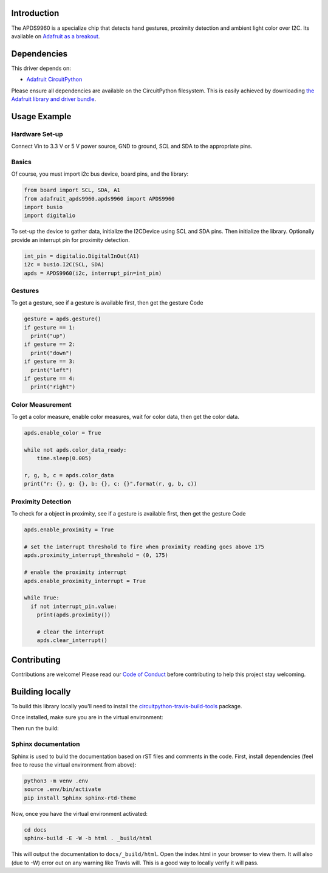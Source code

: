 
Introduction
============

.. image:: https://readthedocs.org/projects/adafruit-circuitpython-apds9960/badge/?version=latest
    :target: https://circuitpython.readthedocs.io/projects/apds9960/en/latest/
    :alt: Documentation Status

.. image :: https://img.shields.io/discord/327254708534116352.svg
    :target: https://discord.gg/nBQh6qu
    :alt: Discord

The APDS9960 is a specialize chip that detects hand gestures, proximity detection
and ambient light color over I2C. Its available on
`Adafruit as a breakout <https://www.adafruit.com/product/3595>`_.


Dependencies
=============
This driver depends on:

* `Adafruit CircuitPython <https://github.com/adafruit/circuitpython>`_

Please ensure all dependencies are available on the CircuitPython filesystem.
This is easily achieved by downloading
`the Adafruit library and driver bundle <https://github.com/adafruit/Adafruit_CircuitPython_Bundle>`_.

Usage Example
=============

Hardware Set-up
---------------

Connect Vin to 3.3 V or 5 V power source, GND to ground, SCL and SDA to the appropriate pins.

Basics
------

Of course, you must import i2c bus device, board pins, and the library:

.. code:: python


  from board import SCL, SDA, A1
  from adafruit_apds9960.apds9960 import APDS9960
  import busio
  import digitalio

To set-up the device to gather data, initialize the I2CDevice using SCL
and SDA pins.   Then initialize the library.  Optionally provide an interrupt
pin for proximity detection.

.. code:: python

  int_pin = digitalio.DigitalInOut(A1)
  i2c = busio.I2C(SCL, SDA)
  apds = APDS9960(i2c, interrupt_pin=int_pin)

Gestures
--------

To get a gesture, see if a gesture is available first, then get the gesture Code

.. code:: python

  gesture = apds.gesture()
  if gesture == 1:
    print("up")
  if gesture == 2:
    print("down")
  if gesture == 3:
    print("left")
  if gesture == 4:
    print("right")

Color Measurement
-----------------

To get a color measure, enable color measures, wait for color data,
then get the color data.

.. code:: python

  apds.enable_color = True

  while not apds.color_data_ready:
      time.sleep(0.005)

  r, g, b, c = apds.color_data
  print("r: {}, g: {}, b: {}, c: {}".format(r, g, b, c))

Proximity Detection
---------------------

To check for a object in proximity, see if a gesture is available first, then get the gesture Code

.. code:: python

  apds.enable_proximity = True

  # set the interrupt threshold to fire when proximity reading goes above 175
  apds.proximity_interrupt_threshold = (0, 175)

  # enable the proximity interrupt
  apds.enable_proximity_interrupt = True

  while True:
    if not interrupt_pin.value:
      print(apds.proximity())

      # clear the interrupt
      apds.clear_interrupt()


Contributing
============

Contributions are welcome! Please read our `Code of Conduct
<https://github.com/adafruit/Adafruit_CircuitPython_APDS9960/blob/master/CODE_OF_CONDUCT.md>`_
before contributing to help this project stay welcoming.

Building locally
================

To build this library locally you'll need to install the
`circuitpython-travis-build-tools <https://github.com/adafruit/circuitpython-build-tools>`_ package.

.. code-block::shell

    python3 -m venv .env
    source .env/bin/activate
    pip install -r requirements.txt

Once installed, make sure you are in the virtual environment:

.. code-block::shell

    source .env/bin/activate

Then run the build:

.. code-block::shell

    circuitpython-build-bundles --filename_prefix adafruit-circuitpython-apds --library_location .

Sphinx documentation
-----------------------

Sphinx is used to build the documentation based on rST files and comments in the code. First,
install dependencies (feel free to reuse the virtual environment from above):

.. code-block:: shell

    python3 -m venv .env
    source .env/bin/activate
    pip install Sphinx sphinx-rtd-theme

Now, once you have the virtual environment activated:

.. code-block:: shell

    cd docs
    sphinx-build -E -W -b html . _build/html

This will output the documentation to ``docs/_build/html``. Open the index.html in your browser to
view them. It will also (due to -W) error out on any warning like Travis will. This is a good way to
locally verify it will pass.